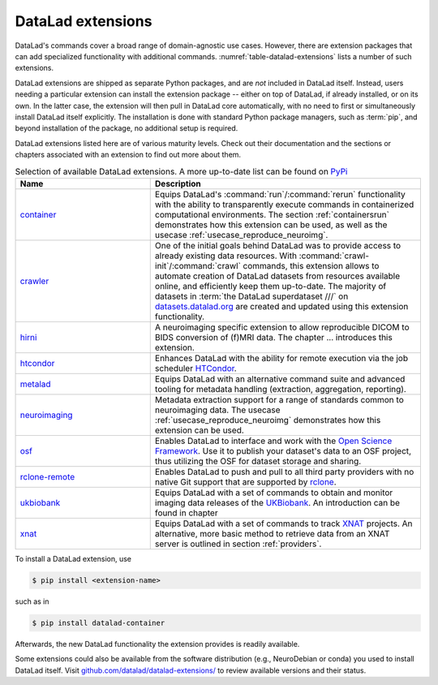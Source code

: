 .. _extensions_intro:

DataLad extensions
------------------

.. index:: ! extensions

DataLad's commands cover a broad range of domain-agnostic use cases.  However,
there are extension packages that can add specialized functionality with
additional commands. :numref:`table-datalad-extensions` lists a number of
such extensions.

DataLad extensions are shipped as separate Python packages, and are *not*
included in DataLad itself. Instead, users needing a particular extension can
install the extension package -- either on top of DataLad, if already
installed, or on its own. In the latter case, the extension will then pull in
DataLad core automatically, with no need to first or simultaneously install
DataLad itself explicitly. The installation is done with standard Python
package managers, such as :term:`pip`, and beyond installation of the package,
no additional setup is required.

DataLad extensions listed here are of various maturity levels. Check out their
documentation and the sections or chapters associated with an extension to
find out more about them.

.. todo::
   We are working on content to describe each of the
   extensions, but this is not a high priority at the given time.
   Contributions of sections, chapters, or demonstrations for extensions
   that do not yet have one in the handbook are highly welcomed.

.. tabularcolumns:: \Y{.2}\Y{.8}
.. list-table:: Selection of available DataLad extensions. A more up-to-date list can be found on `PyPi <https://pypi.org/search/?q=datalad>`__
   :name: table-datalad-extensions
   :widths: 50 100
   :header-rows: 1

   * - Name
     - Description

   * - `container <http://docs.datalad.org/projects/container/en/latest/>`_
     - Equips DataLad's :command:`run`/:command:`rerun` functionality with
       the ability to transparently execute commands in containerized
       computational environments. The section :ref:`containersrun` demonstrates
       how this extension can be used, as well as the usecase :ref:`usecase_reproduce_neuroimg`.

   * - `crawler <http://docs.datalad.org/projects/crawler/en/latest/>`_
     - One of the initial goals behind DataLad was to provide access
       to already existing data resources. With
       :command:`crawl-init`/:command:`crawl` commands, this extension
       allows to automate creation of DataLad datasets from resources
       available online, and efficiently keep them
       up-to-date. The majority of datasets in :term:`the DataLad superdataset ///`
       on `datasets.datalad.org <http://datasets.datalad.org/>`_ are created and
       updated using this extension functionality.

   * - `hirni <http://docs.datalad.org/projects/hirni/en/latest/>`_
     - A neuroimaging specific extension to allow reproducible DICOM to BIDS
       conversion of (f)MRI data. The chapter ... introduces this extension.

   * - `htcondor <https://github.com/datalad/datalad-htcondor>`__
     - Enhances DataLad with the ability for remote execution via the job
       scheduler `HTCondor <https://research.cs.wisc.edu/htcondor/>`_.

   * - `metalad <http://docs.datalad.org/projects/metalad/en/latest/>`_
     - Equips DataLad with an alternative command suite and advanced tooling
       for metadata handling (extraction, aggregation, reporting).

   * - `neuroimaging <https://datalad-neuroimaging.readthedocs.io/en/latest/>`_
     - Metadata extraction support for a range of standards common to
       neuroimaging data. The usecase :ref:`usecase_reproduce_neuroimg` demonstrates
       how this extension can be used.

   * - `osf <http://docs.datalad.org/projects/osf/en/latest/>`_
     - Enables DataLad to interface and work with the `Open Science Framework
       <https://osf.io/>`_. Use it to publish your dataset's data to an OSF
       project, thus utilizing the OSF for dataset storage and sharing.

   * - `rclone-remote <https://github.com/datalad/git-remote-rclone>`_
     - Enables DataLad to push and pull to all third party providers with no native Git
       support that are supported by `rclone <https://rclone.org/>`_.

   * - `ukbiobank <https://github.com/datalad/datalad-ukbiobank>`__
     - Equips DataLad with a set of commands to obtain and monitor imaging data
       releases of the `UKBiobank <https://www.ukbiobank.ac.uk//>`_.
       An introduction can be found in chapter

   * - `xnat <https://github.com/datalad/datalad-xnat>`__
     - Equips DataLad with a set of commands to track
       `XNAT <https://www.xnat.org/>`_ projects.
       An alternative, more basic method to retrieve data from an XNAT server is
       outlined in section :ref:`providers`.


.. todo::

  contribute a section or a demo, e.g. based on `existing one <http://docs.datalad.org/projects/crawler/en/latest/demos/track_data_from_webpage.html>`__

.. todo::

  link hirni chapter once done


.. todo::

  once section on metadata is done, link it here

.. todo::

  link UKB chapter once done

.. todo::

  Rewrite Third Party chapter to use this helper

.. todo::

  Contribute a usecase or a demo when done.


To install a DataLad extension, use

.. code-block:: bash

   $ pip install <extension-name>

such as in

.. code-block:: bash

   $ pip install datalad-container

Afterwards, the new DataLad functionality the extension provides is
readily available.

Some extensions could also be available from the software distribution (e.g.,
NeuroDebian or conda) you used to install DataLad itself.  Visit
`github.com/datalad/datalad-extensions/
<https://github.com/datalad/datalad-extensions/>`_ to review available versions
and their status.
